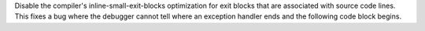 Disable the compiler's inline-small-exit-blocks optimization for exit blocks that are associated with source code lines. This fixes a bug where the debugger cannot tell where an exception handler ends and the following code block begins.
